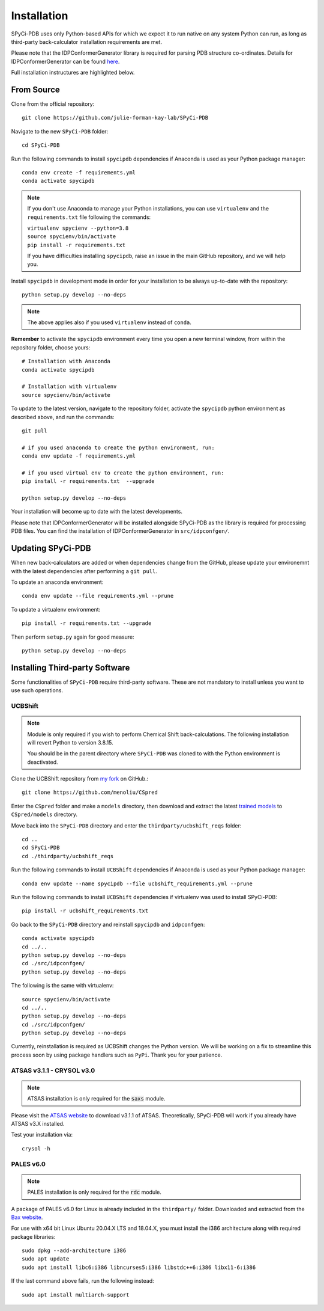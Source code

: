 ============
Installation
============

SPyCi-PDB uses only Python-based APIs for which we expect it to run
native on any system Python can run, as long as third-party back-calculator
installation requirements are met.

Please note that the IDPConformerGenerator library is required for parsing
PDB structure co-ordinates. Details for IDPConformerGenerator
can be found `here <https://github.com/julie-forman-kay-lab/IDPConformerGenerator>`_.

Full installation instructures are highlighted below.

From Source
-----------

Clone from the official repository::

    git clone https://github.com/julie-forman-kay-lab/SPyCi-PDB

Navigate to the new ``SPyCi-PDB`` folder::

    cd SPyCi-PDB

Run the following commands to install ``spycipdb`` dependencies if
Anaconda is used as your Python package manager::

    conda env create -f requirements.yml
    conda activate spycipdb

.. note::
    If you don't use Anaconda to manage your Python installations, you can use
    ``virtualenv`` and the ``requirements.txt`` file following the commands:

    | ``virtualenv spycienv --python=3.8``
    | ``source spycienv/bin/activate``
    | ``pip install -r requirements.txt``

    If you have difficulties installing ``spycipdb``, raise an issue in the
    main GitHub repository, and we will help you.

Install ``spycipdb`` in development mode in order for your installation to be
always up-to-date with the repository::

    python setup.py develop --no-deps

.. note::
    The above applies also if you used ``virtualenv`` instead of ``conda``.

**Remember** to activate the ``spycipdb`` environment every time you open a new
terminal window, from within the repository folder, choose yours::

    # Installation with Anaconda
    conda activate spycipdb

    # Installation with virtualenv
    source spycienv/bin/activate

To update to the latest version, navigate to the repository folder, activate the
``spycipdb`` python environment as described above, and run the commands::

    git pull

    # if you used anaconda to create the python environment, run:
    conda env update -f requirements.yml

    # if you used virtual env to create the python environment, run:
    pip install -r requirements.txt  --upgrade

    python setup.py develop --no-deps

Your installation will become up to date with the latest developments.

Please note that IDPConformerGenerator will be installed alongside SPyCi-PDB
as the library is required for processing PDB files. You can find the installation
of IDPConformerGenerator in ``src/idpconfgen/``.

Updating SPyCi-PDB
------------------
When new back-calculators are added or when dependencies change from the
GitHub, please update your environemnt with the latest dependencies after
performing a ``git pull``.

To update an anaconda environment::

    conda env update --file requirements.yml --prune

To update a virtualenv environment::

    pip install -r requirements.txt --upgrade

Then perform ``setup.py`` again for good measure::

    python setup.py develop --no-deps

Installing Third-party Software
---------------------------------------

Some functionalities of ``SPyCi-PDB`` require third-party software.
These are not mandatory to install unless you want to use such operations.

UCBShift
````````

.. note::
    Module is only required if you wish to perform Chemical Shift back-calculations.
    The following installation will revert Python to version 3.8.15.
    
    You should be in the parent directory where ``SPyCi-PDB`` was cloned to
    with the Python environment is deactivated.

Clone the UCBShift repository from `my fork <https://github.com/menoliu/CSpred>`_ on
GitHub.::

    git clone https://github.com/menoliu/CSpred

Enter the ``CSpred`` folder and make a ``models`` directory, then download and
extract the latest `trained models <https://datadryad.org/stash/dataset/doi:10.6078/D1B974>`_
to ``CSpred/models`` directory.

Move back into the ``SPyCi-PDB`` directory and enter the ``thirdparty/ucbshift_reqs`` folder::

    cd ..
    cd SPyCi-PDB
    cd ./thirdparty/ucbshift_reqs

Run the following commands to install ``UCBShift`` dependencies if
Anaconda is used as your Python package manager::

    conda env update --name spycipdb --file ucbshift_requirements.yml --prune

Run the following commands to install ``UCBShift`` dependencies if
virtualenv was used to install SPyCi-PDB::

    pip install -r ucbshift_requirements.txt

Go back to the ``SPyCi-PDB`` directory and reinstall ``spycipdb`` and
``idpconfgen``::
    
    conda activate spycipdb
    cd ../..
    python setup.py develop --no-deps
    cd ./src/idpconfgen/
    python setup.py develop --no-deps

The following is the same with virtualenv::

    source spycienv/bin/activate
    cd ../..
    python setup.py develop --no-deps
    cd ./src/idpconfgen/
    python setup.py develop --no-deps

Currently, reinstallation is required as UCBShift changes the Python version.
We will be working on a fix to streamline this process soon by using package
handlers such as ``PyPi``. Thank you for your patience.

ATSAS v3.1.1 - CRYSOL v3.0
``````````````````````````

.. note::
    ATSAS installation is only required for the :code:`saxs` module.

Please visit the `ATSAS website <https://www.embl-hamburg.de/biosaxs/download.html>`_
to download v3.1.1 of ATSAS. Theoretically, SPyCi-PDB will work if you already
have ATSAS v3.X installed.

Test your installation via::

    crysol -h

PALES v6.0
``````````

.. note::
    PALES installation is only required for the :code:`rdc` module.

A package of PALES v6.0 for Linux is already included in the ``thirdparty/`` folder.
Downloaded and extracted from the `Bax website <https://spin.niddk.nih.gov/bax/software/PALES/index.html>`_.

For use with x64 bit Linux Ubuntu 20.04.X LTS and 18.04.X, you must install the i386 architecture
along with required package libraries::

    sudo dpkg --add-architecture i386
    sudo apt update
    sudo apt install libc6:i386 libncurses5:i386 libstdc++6:i386 libx11-6:i386

If the last command above fails, run the following instead::

    sudo apt install multiarch-support
